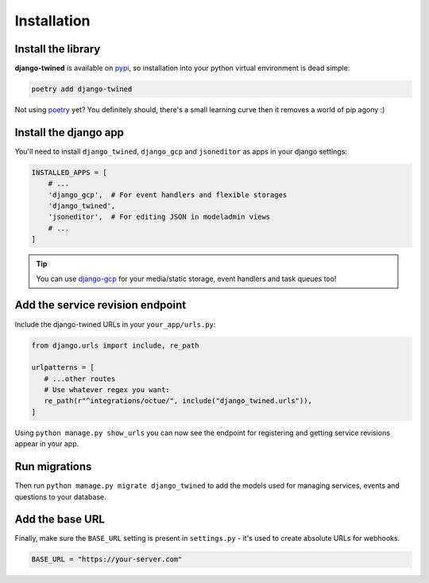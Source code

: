 .. _installation:

============
Installation
============

Install the library
-------------------
**django-twined** is available on `pypi <https://pypi.org/>`_, so installation into your python virtual environment is dead
simple:

.. code-block:: py

    poetry add django-twined

Not using `poetry <https://python-poetry.org/>`_  yet? You definitely should, there's a small learning curve then it removes a world of pip agony :)

Install the django app
----------------------
You'll need to install ``django_twined``, ``django_gcp`` and ``jsoneditor`` as apps in your django settings:

.. code-block:: py

    INSTALLED_APPS = [
        # ...
        'django_gcp',  # For event handlers and flexible storages
        'django_twined',
        'jsoneditor',  # For editing JSON in modeladmin views
        # ...
    ]

.. tip::
    You can use `django-gcp <https://django-gcp.readthedocs.io/en/latest/>`_ for your media/static storage, event handlers and task queues too!

Add the service revision endpoint
---------------------------------
Include the django-twined URLs in your ``your_app/urls.py``:

.. code-block:: python

   from django.urls import include, re_path

   urlpatterns = [
      # ...other routes
      # Use whatever regex you want:
      re_path(r"^integrations/octue/", include("django_twined.urls")),
   ]

Using ``python manage.py show_urls`` you can now see the endpoint for registering and getting service revisions appear in your app.

Run migrations
--------------
Then run ``python manage.py migrate django_twined`` to add the models used for managing services, events and questions to your database.

Add the base URL
----------------
Finally, make sure the ``BASE_URL`` setting is present in ``settings.py`` - it's used to create absolute URLs for webhooks.

.. code-block:: py

    BASE_URL = "https://your-server.com"
